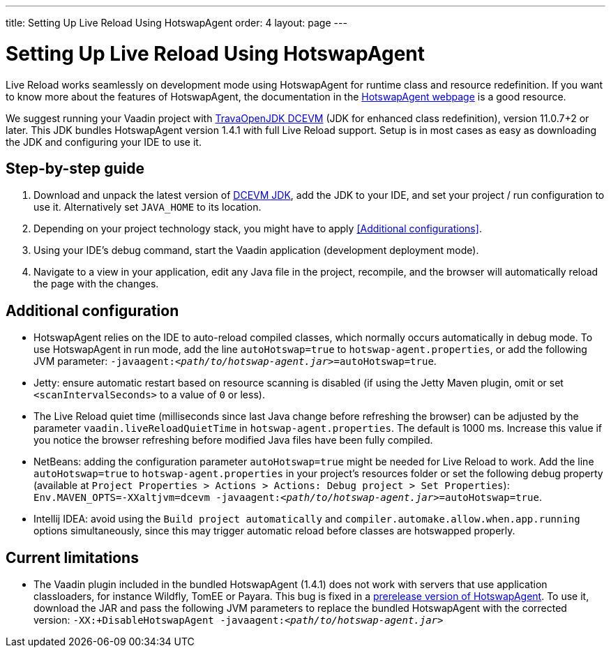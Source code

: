 ---
title: Setting Up Live Reload Using HotswapAgent
order: 4
layout: page
---

= Setting Up Live Reload Using HotswapAgent

Live Reload works seamlessly on development mode using HotswapAgent for runtime class and resource redefinition.
If you want to know more about the features of HotswapAgent, the documentation in the http://hotswapagent.org/[HotswapAgent webpage] is a good resource.

We suggest running your Vaadin project with https://github.com/TravaOpenJDK/trava-jdk-11-dcevm/releases[TravaOpenJDK DCEVM] (JDK for enhanced class redefinition), version 11.0.7+2 or later.
This JDK bundles HotswapAgent version 1.4.1 with full Live Reload support.
Setup is in most cases as easy as downloading the JDK and configuring your IDE to use it.

== Step-by-step guide

. Download and unpack the latest version of https://github.com/TravaOpenJDK/trava-jdk-11-dcevm/releases[DCEVM JDK], add the JDK to your IDE, and set your project / run configuration to use it.
  Alternatively set `JAVA_HOME` to its location.
. Depending on your project technology stack, you might have to apply <<Additional configurations>>.
. Using your IDE's debug command, start the Vaadin application (development deployment mode).
. Navigate to a view in your application, edit any Java file in the project, recompile, and the browser will automatically reload the page with the changes.

== Additional configuration

* HotswapAgent relies on the IDE to auto-reload compiled classes, which normally occurs automatically in debug mode.
  To use HotswapAgent in run mode, add the line `autoHotswap=true` to `hotswap-agent.properties`, or add the following JVM parameter: `-javaagent:__<path/to/hotswap-agent.jar>__=autoHotswap=true`.
* Jetty: ensure automatic restart based on resource scanning is disabled (if using the Jetty Maven plugin, omit or set `<scanIntervalSeconds>` to a value of  `0` or less).
* The Live Reload quiet time (milliseconds since last Java change before refreshing the browser) can be adjusted by the parameter `vaadin.liveReloadQuietTime` in `hotswap-agent.properties`.
  The default is 1000 ms. Increase this value if you notice the browser refreshing before modified Java files have been fully compiled.
* NetBeans: adding the configuration parameter `autoHotswap=true` might be needed for Live Reload to work.
  Add the line `autoHotswap=true` to `hotswap-agent.properties` in your project's resources folder or set the following debug property (available at `Project Properties > Actions > Actions: Debug project > Set Properties`): `Env.MAVEN_OPTS=-XXaltjvm=dcevm -javaagent:``_<path/to/hotswap-agent.jar>_``=autoHotswap=true`.
* Intellij IDEA: avoid using the `Build project automatically` and `compiler.automake.allow.when.app.running` options simultaneously, since this may trigger automatic reload before classes are hotswapped properly.

== Current limitations
* The Vaadin plugin included in the bundled HotswapAgent (1.4.1) does not work with servers that use application classloaders, for instance Wildfly, TomEE or Payara.
This bug is fixed in a https://github.com/HotswapProjects/HotswapAgent/releases/tag/1.4.2-SNAPSHOT[prerelease version of HotswapAgent].
To use it, download the JAR and pass the following JVM parameters to replace the bundled HotswapAgent with the corrected version: `-XX:+DisableHotswapAgent -javaagent:__<path/to/hotswap-agent.jar>__`
